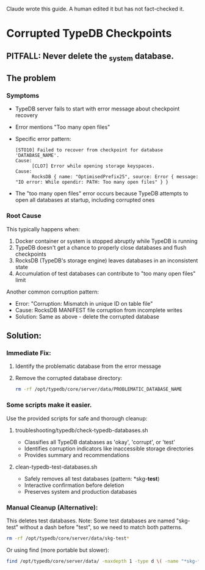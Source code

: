 Claude wrote this guide.
A human edited it but has not fact-checked it.
* Corrupted TypeDB Checkpoints
** PITFALL: Never delete the _system database.
** The problem
*** Symptoms
- TypeDB server fails to start with error message about checkpoint recovery
- Error mentions "Too many open files"
- Specific error pattern:
  #+begin_example
  [STO10] Failed to recover from checkpoint for database 'DATABASE_NAME'.
  Cause:
        [CLO7] Error while opening storage keyspaces.
  Cause:
        RocksDB { name: "OptimisedPrefix25", source: Error { message: "IO error: While opendir: PATH: Too many open files" } }
  #+end_example
- The "too many open files" error occurs because TypeDB attempts to open all databases at startup, including corrupted ones
*** Root Cause
This typically happens when:
1. Docker container or system is stopped abruptly while TypeDB is running
2. TypeDB doesn't get a chance to properly close databases and flush checkpoints
3. RocksDB (TypeDB's storage engine) leaves databases in an inconsistent state
4. Accumulation of test databases can contribute to "too many open files" limit

Another common corruption pattern:
- Error: "Corruption: Mismatch in unique ID on table file"
- Cause: RocksDB MANIFEST file corruption from incomplete writes
- Solution: Same as above - delete the corrupted database
** Solution:
*** Immediate Fix:
1. Identify the problematic database from the error message
2. Remove the corrupted database directory:
   #+begin_src bash
   rm -rf /opt/typedb/core/server/data/PROBLEMATIC_DATABASE_NAME
   #+end_src
*** Some scripts make it easier.
Use the provided scripts for safe and thorough cleanup:
**** troubleshooting/typedb/check-typedb-databases.sh
- Classifies all TypeDB databases as 'okay', 'corrupt', or 'test'
- Identifies corruption indicators like inaccessible storage directories
- Provides summary and recommendations
**** clean-typedb-test-databases.sh
- Safely removes all test databases (pattern: *skg-*test*)
- Interactive confirmation before deletion
- Preserves system and production databases
*** Manual Cleanup (Alternative):
This deletes test databases. Note: Some test databases are named "skg-test"
without a dash before "test", so we need to match both patterns.
#+begin_src bash
rm -rf /opt/typedb/core/server/data/skg-test*
#+end_src

Or using find (more portable but slower):
#+begin_src bash
find /opt/typedb/core/server/data/ -maxdepth 1 -type d \( -name "*skg-*test*" -o -name "skg-test" \) -exec rm -rf {} \;
#+end_src
